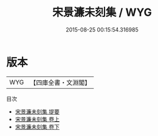 #+TITLE: 宋景濂未刻集 / WYG
#+DATE: 2015-08-25 00:15:54.316985
* 版本
 |       WYG|【四庫全書・文淵閣】|
目次
 - [[file:KR4e0003_000.txt::000-1a][宋景濂未刻集 提要]]
 - [[file:KR4e0003_001.txt::001-1a][宋景濂未刻集 卷上]]
 - [[file:KR4e0003_002.txt::002-1a][宋景濂未刻集 卷下]]
